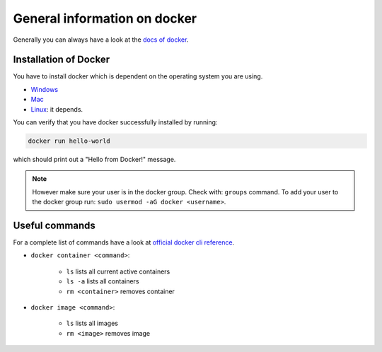 ==============================
General information on docker
==============================
.. _general-info-on-docker-index:

Generally you can always have a look at the `docs of docker <https://docs.docker.com/>`_.

Installation of Docker
"""""""""""""""""""""""
.. _general-info-on-docker-installation:

You have to install docker which is dependent on the operating system you are using.

*   `Windows <https://docs.docker.com/desktop/windows/install/>`_
*   `Mac <https://docs.docker.com/desktop/mac/install/>`_
*   `Linux <https://docs.docker.com/desktop/install/linux-install/>`_: it depends.

You can verify that you have docker successfully installed by running:

.. code-block:: bash

   docker run hello-world

which should print out a "Hello from Docker!" message.

.. note::
  However make sure your user is in the docker group. Check with: ``groups`` command. To add your user to the docker group run: ``sudo usermod -aG docker <username>``.

Useful commands
""""""""""""""""
For a complete list of commands have a look at `official docker cli reference <https://docs.docker.com/engine/reference/commandline/cli/>`_.

* ``docker container <command>``:

    * ``ls`` lists all current active containers
    * ``ls -a`` lists all containers
    * ``rm <container>`` removes container

* ``docker image <command>``:

    * ``ls`` lists all images
    * ``rm <image>`` removes image
